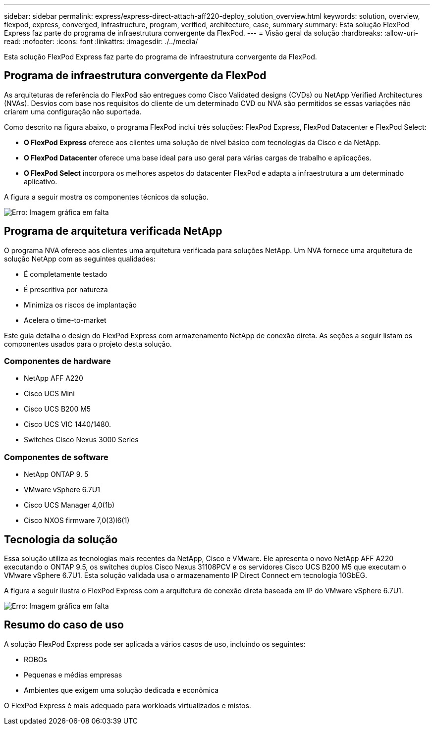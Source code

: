 ---
sidebar: sidebar 
permalink: express/express-direct-attach-aff220-deploy_solution_overview.html 
keywords: solution, overview, flexpod, express, converged, infrastructure, program, verified, architecture, case, summary 
summary: Esta solução FlexPod Express faz parte do programa de infraestrutura convergente da FlexPod. 
---
= Visão geral da solução
:hardbreaks:
:allow-uri-read: 
:nofooter: 
:icons: font
:linkattrs: 
:imagesdir: ./../media/


[role="lead"]
Esta solução FlexPod Express faz parte do programa de infraestrutura convergente da FlexPod.



== Programa de infraestrutura convergente da FlexPod

As arquiteturas de referência do FlexPod são entregues como Cisco Validated designs (CVDs) ou NetApp Verified Architectures (NVAs). Desvios com base nos requisitos do cliente de um determinado CVD ou NVA são permitidos se essas variações não criarem uma configuração não suportada.

Como descrito na figura abaixo, o programa FlexPod inclui três soluções: FlexPod Express, FlexPod Datacenter e FlexPod Select:

* *O FlexPod Express* oferece aos clientes uma solução de nível básico com tecnologias da Cisco e da NetApp.
* *O FlexPod Datacenter* oferece uma base ideal para uso geral para várias cargas de trabalho e aplicações.
* *O FlexPod Select* incorpora os melhores aspetos do datacenter FlexPod e adapta a infraestrutura a um determinado aplicativo.


A figura a seguir mostra os componentes técnicos da solução.

image:express-direct-attach-aff220-deploy_image2.png["Erro: Imagem gráfica em falta"]



== Programa de arquitetura verificada NetApp

O programa NVA oferece aos clientes uma arquitetura verificada para soluções NetApp. Um NVA fornece uma arquitetura de solução NetApp com as seguintes qualidades:

* É completamente testado
* É prescritiva por natureza
* Minimiza os riscos de implantação
* Acelera o time-to-market


Este guia detalha o design do FlexPod Express com armazenamento NetApp de conexão direta. As seções a seguir listam os componentes usados para o projeto desta solução.



=== Componentes de hardware

* NetApp AFF A220
* Cisco UCS Mini
* Cisco UCS B200 M5
* Cisco UCS VIC 1440/1480.
* Switches Cisco Nexus 3000 Series




=== Componentes de software

* NetApp ONTAP 9. 5
* VMware vSphere 6.7U1
* Cisco UCS Manager 4,0(1b)
* Cisco NXOS firmware 7,0(3)I6(1)




== Tecnologia da solução

Essa solução utiliza as tecnologias mais recentes da NetApp, Cisco e VMware. Ele apresenta o novo NetApp AFF A220 executando o ONTAP 9.5, os switches duplos Cisco Nexus 31108PCV e os servidores Cisco UCS B200 M5 que executam o VMware vSphere 6.7U1. Esta solução validada usa o armazenamento IP Direct Connect em tecnologia 10GbEG.

A figura a seguir ilustra o FlexPod Express com a arquitetura de conexão direta baseada em IP do VMware vSphere 6.7U1.

image:express-direct-attach-aff220-deploy_image3.png["Erro: Imagem gráfica em falta"]



== Resumo do caso de uso

A solução FlexPod Express pode ser aplicada a vários casos de uso, incluindo os seguintes:

* ROBOs
* Pequenas e médias empresas
* Ambientes que exigem uma solução dedicada e econômica


O FlexPod Express é mais adequado para workloads virtualizados e mistos.
